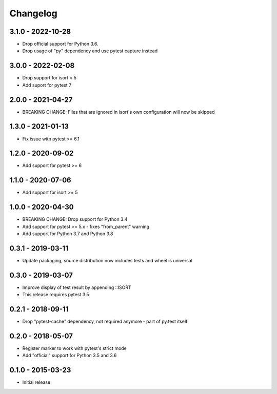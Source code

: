 Changelog
=========

3.1.0 - 2022-10-28
------------------

* Drop official support for Python 3.6.
* Drop usage of "py" dependency and use pytest capture instead


3.0.0 - 2022-02-08
------------------

* Drop support for isort < 5
* Add suport for pytest 7


2.0.0 - 2021-04-27
------------------

* BREAKING CHANGE: Files that are ignored in isort's own configuration will now be skipped


1.3.0 - 2021-01-13
------------------

* Fix issue with pytest >= 6.1


1.2.0 - 2020-09-02
------------------

* Add support for pytest >= 6


1.1.0 - 2020-07-06
------------------

* Add support for isort >= 5


1.0.0 - 2020-04-30
------------------

* BREAKING CHANGE: Drop support for Python 3.4
* Add support for pytest >= 5.x - fixes "from_parent" warning
* Add support for Python 3.7 and Python 3.8


0.3.1 - 2019-03-11
------------------

* Update packaging, source distribution now includes tests and wheel is universal


0.3.0 - 2019-03-07
------------------

* Improve display of test result by appending ::ISORT
* This release requires pytest 3.5


0.2.1 - 2018-09-11
------------------

* Drop "pytest-cache" dependency, not required anymore - part of py.test itself


0.2.0 - 2018-05-07
------------------

* Register marker to work with pytest's strict mode
* Add "official" support for Python 3.5 and 3.6


0.1.0 - 2015-03-23
------------------

* Initial release.
